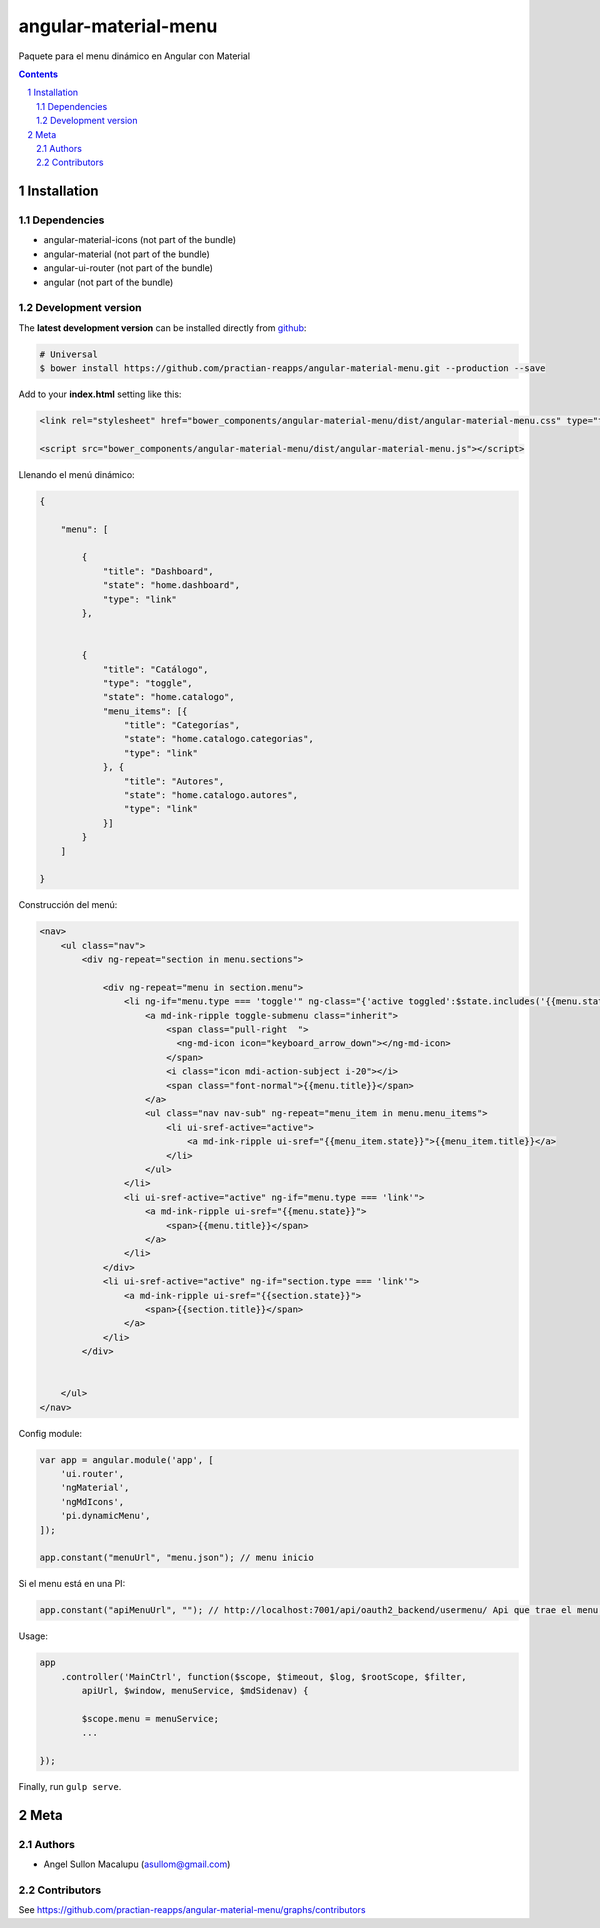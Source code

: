 ########################################
angular-material-menu
########################################

.. class:: no-web

    Paquete para el menu dinámico en Angular con Material 



    .. image:: https://github.com/.. .png
        :alt: angular-material-menu
        :width: 100%
        :align: center



.. contents::

.. section-numbering::

.. raw:: pdf

   PageBreak oneColumn


============
Installation
============

-------------------
Dependencies
-------------------
- angular-material-icons (not part of the bundle)
- angular-material (not part of the bundle)
- angular-ui-router (not part of the bundle)
- angular (not part of the bundle)

-------------------
Development version
-------------------


The **latest development version** can be installed directly from github_:

.. code-block:: bash
    
    # Universal
    $ bower install https://github.com/practian-reapps/angular-material-menu.git --production --save


Add to your **index.html** setting like this:

.. code-block:: html

    <link rel="stylesheet" href="bower_components/angular-material-menu/dist/angular-material-menu.css" type="text/css" />
    
    <script src="bower_components/angular-material-menu/dist/angular-material-menu.js"></script>

Llenando el menú dinámico:

.. code-block:: js

    {

        "menu": [

            {
                "title": "Dashboard",
                "state": "home.dashboard",
                "type": "link"
            },


            {
                "title": "Catálogo",
                "type": "toggle",
                "state": "home.catalogo",
                "menu_items": [{
                    "title": "Categorías",
                    "state": "home.catalogo.categorias",
                    "type": "link"
                }, {
                    "title": "Autores",
                    "state": "home.catalogo.autores",
                    "type": "link"
                }]
            }
        ]

    }


Construcción del menú:

.. code-block:: js

    <nav>
        <ul class="nav">
            <div ng-repeat="section in menu.sections">
                
                <div ng-repeat="menu in section.menu">
                    <li ng-if="menu.type === 'toggle'" ng-class="{'active toggled':$state.includes('{{menu.state}}')}">
                        <a md-ink-ripple toggle-submenu class="inherit">
                            <span class="pull-right  ">
                              <ng-md-icon icon="keyboard_arrow_down"></ng-md-icon>
                            </span>
                            <i class="icon mdi-action-subject i-20"></i>
                            <span class="font-normal">{{menu.title}}</span>
                        </a>
                        <ul class="nav nav-sub" ng-repeat="menu_item in menu.menu_items">
                            <li ui-sref-active="active">
                                <a md-ink-ripple ui-sref="{{menu_item.state}}">{{menu_item.title}}</a>
                            </li>
                        </ul>
                    </li>
                    <li ui-sref-active="active" ng-if="menu.type === 'link'">
                        <a md-ink-ripple ui-sref="{{menu.state}}">
                            <span>{{menu.title}}</span>
                        </a>
                    </li>
                </div>
                <li ui-sref-active="active" ng-if="section.type === 'link'">
                    <a md-ink-ripple ui-sref="{{section.state}}">
                        <span>{{section.title}}</span>
                    </a>
                </li>
            </div>


        </ul>
    </nav>
 


Config module:

.. code-block:: js

    var app = angular.module('app', [
        'ui.router',
        'ngMaterial',
        'ngMdIcons',
        'pi.dynamicMenu',
    ]);

    app.constant("menuUrl", "menu.json"); // menu inicio

Si el menu está en una PI:

.. code-block:: js
    
    app.constant("apiMenuUrl", ""); // http://localhost:7001/api/oauth2_backend/usermenu/ Api que trae el menu del usuario



Usage:

.. code-block:: js

    
    app
        .controller('MainCtrl', function($scope, $timeout, $log, $rootScope, $filter,
            apiUrl, $window, menuService, $mdSidenav) {

            $scope.menu = menuService;
            ...

    });

Finally, run ``gulp serve``.




====
Meta
====

-------
Authors
-------

- Angel Sullon Macalupu (asullom@gmail.com)



-------
Contributors
-------

See https://github.com/practian-reapps/angular-material-menu/graphs/contributors

.. _github: https://github.com/practian-reapps/angular-material-menu
.. _Django: https://www.djangoproject.com
.. _Django REST Framework: http://www.django-rest-framework.org
.. _Django OAuth Toolkit: https://django-oauth-toolkit.readthedocs.io
.. _oauth2_backend: https://github.com/practian-reapps/django-oauth2-backend
.. _Authorization server: https://github.com/practian-ioteca-project/oauth2_backend_service
.. _OAuth 2 Server Libraries: https://oauth.net/code
.. _Django backend utils: https://github.com/practian-reapps/django-backend-utils/blob/master/backend_utils/menu.py







